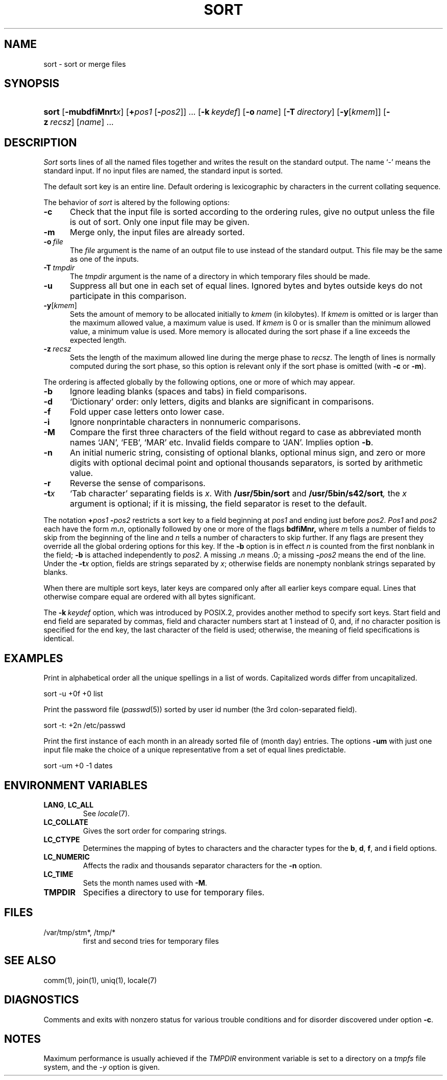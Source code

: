 .\"
.\" Derived from sort(1), Unix 32V:
.\" Copyright(C) Caldera International Inc. 2001-2002. All rights reserved.
.\"
.\" Redistribution and use in source and binary forms, with or without
.\" modification, are permitted provided that the following conditions
.\" are met:
.\"   Redistributions of source code and documentation must retain the
.\"    above copyright notice, this list of conditions and the following
.\"    disclaimer.
.\"   Redistributions in binary form must reproduce the above copyright
.\"    notice, this list of conditions and the following disclaimer in the
.\"    documentation and/or other materials provided with the distribution.
.\"   All advertising materials mentioning features or use of this software
.\"    must display the following acknowledgement:
.\"      This product includes software developed or owned by Caldera
.\"      International, Inc.
.\"   Neither the name of Caldera International, Inc. nor the names of
.\"    other contributors may be used to endorse or promote products
.\"    derived from this software without specific prior written permission.
.\"
.\" USE OF THE SOFTWARE PROVIDED FOR UNDER THIS LICENSE BY CALDERA
.\" INTERNATIONAL, INC. AND CONTRIBUTORS ``AS IS'' AND ANY EXPRESS OR
.\" IMPLIED WARRANTIES, INCLUDING, BUT NOT LIMITED TO, THE IMPLIED
.\" WARRANTIES OF MERCHANTABILITY AND FITNESS FOR A PARTICULAR PURPOSE
.\" ARE DISCLAIMED. IN NO EVENT SHALL CALDERA INTERNATIONAL, INC. BE
.\" LIABLE FOR ANY DIRECT, INDIRECT INCIDENTAL, SPECIAL, EXEMPLARY, OR
.\" CONSEQUENTIAL DAMAGES (INCLUDING, BUT NOT LIMITED TO, PROCUREMENT OF
.\" SUBSTITUTE GOODS OR SERVICES; LOSS OF USE, DATA, OR PROFITS; OR
.\" BUSINESS INTERRUPTION) HOWEVER CAUSED AND ON ANY THEORY OF LIABILITY,
.\" WHETHER IN CONTRACT, STRICT LIABILITY, OR TORT (INCLUDING NEGLIGENCE
.\" OR OTHERWISE) ARISING IN ANY WAY OUT OF THE USE OF THIS SOFTWARE,
.\" EVEN IF ADVISED OF THE POSSIBILITY OF SUCH DAMAGE.
.TH SORT 1 "2/2/05" "" "User Commands"
.SH NAME
sort \- sort or merge files
.SH SYNOPSIS
.HP
.nh
.ad l
\fBsort\fR [\fB\-mubdf\&iMnrt\fIx\fR]
[\fB+\fIpos1\ \fR[\fB\-\fIpos2\fR]] ...
[\fB\-k\ \fIkeydef\fR]
[\fB\-o\ \fIname\fR] [\fB\-T\ \fIdirectory\fR]
[\fB\-y\fR[\fIkmem\fR]] [\fB\-z\ \fIrecsz\fR]
[\fIname\fR]\ ...
.br
.hy 1
.ad b
.SH DESCRIPTION
.I Sort
sorts
lines of all the named files together
and writes the result on
the standard output.
The name `\-' means
the standard input.
If no input files are named, the standard input is sorted.
.PP
The default sort key is an entire line.
Default ordering is
lexicographic by characters in the
current collating sequence.
.PP
The behavior of
.I sort
is altered by the following options:
.TP 5
.B \-c
Check that the input file is sorted according to the ordering rules,
give no output unless the file is out of sort.
Only one input file may be given.
.TP 5
.B  \-m
Merge only, the input files are already sorted.
.TP 5
\fB\-o\ \fIfile\fR
The
.I file
argument is the name of an output file
to use instead of the standard output.
This file may be the same as one of the inputs.
.TP 5
\fB\-T\ \fItmpdir\fR
The
.I tmpdir
argument is the name of a directory in which temporary files
should be made.
.TP 5
.B  \-u
Suppress all but one in each
set of equal lines.
Ignored bytes
and bytes outside keys
do not participate in
this comparison.
.TP 5
\fB\-y\fR[\fIkmem\fR]
Sets the amount of memory to be allocated initially to
.I kmem
(in kilobytes).
If
.I kmem
is omitted or is larger than the maximum allowed value,
a maximum value is used.
If
.I kmem
is 0 or is smaller than the minimum allowed value,
a minimum value is used.
More memory is allocated during the sort phase
if a line exceeds the expected length.
.TP 5
\fB\-z\fI\ recsz\fR
Sets the length of the maximum allowed line during the merge phase to
.IR recsz .
The length of lines is normally computed during the sort phase,
so this option is relevant only if the sort phase is omitted
(with
.B \-c
or
.BR \-m ).
.PP
The ordering is affected globally by the following options,
one or more of which may appear.
.TP 5
.B  \-b
Ignore leading blanks (spaces and tabs) in field comparisons.
.TP 5
.B  \-d
`Dictionary' order: only letters, digits and blanks
are significant in comparisons.
.TP 5
.B  \-f
Fold upper case
letters onto lower case.
.TP 5
.B  \-i
Ignore nonprintable characters in nonnumeric comparisons.
.TP
.B \-M
Compare the first three characters of the field
without regard to case
as abbreviated month names
`JAN', `FEB', `MAR' etc.
Invalid fields compare to `JAN'.
Implies option
.BR \-b .
.TP 5
.B  \-n
An initial numeric string,
consisting of optional blanks, optional minus sign,
and zero or more digits with optional decimal point
and optional thousands separators,
is sorted by arithmetic value.
.\"Option
.\".B \-n
.\"implies option
.\".BR \-b .
.TP 5
.B  \-r
Reverse the sense of comparisons.
.TP 5
.BI \-t x
`Tab character' separating fields is
.IR x .
With
.B /usr/5bin/sort
and
.BI /usr/5bin/s42/sort ,
the
.I x
argument is optional;
if it is missing,
the field separator is reset to the default.
.PP
The notation
.BI + "pos1 " "\-\fIpos2"
restricts a sort key to a field beginning at
.I pos1
and ending just before
.IR pos2 .
.I Pos1
and
.I pos2
each have the form
.IB m . n\fR,
optionally followed by one or more of the flags
.B bdf\&iMnr,
where
.I m
tells a number of fields to skip from the beginning of the line and
.I n
tells a number of characters to skip further.
If any flags are present they override all the global
ordering options for this key.
If the
.B \-b
option is in effect
.I n
is counted from the first nonblank in the field;
.B \-b
is attached independently to 
.IR pos2 .
A missing
\&\fB.\fIn\fR
means .0;
a missing
.BI \- pos2
means the end of the line.
Under the
.BI \-t x
option, fields are strings separated by
.IR x ;
otherwise fields are
nonempty nonblank strings separated by blanks.
.PP
When there are multiple sort keys, later keys
are compared only after all earlier keys
compare equal.
Lines that otherwise compare equal are ordered
with all bytes significant.
.PP
The
\fB\-k\fI\ keydef\fR
option,
which was introduced by POSIX.2,
provides another method to specify sort keys.
Start field and end field are separated by commas,
field and character numbers start at 1 instead of 0,
and, if no character position is specified for the end key,
the last character of the field is used;
otherwise, the meaning of field specifications is identical.
.SH EXAMPLES
Print in alphabetical order all the unique spellings
in a list of words.
Capitalized words differ from uncapitalized.
.PP
.ti +8
sort \-u +0f +0 list
.PP
Print the password file
.RI ( passwd (5))
sorted by user id number (the 3rd colon-separated field).
.PP
.ti +8
sort \-t: +2n /etc/passwd
.PP
Print the first instance of each month in an already sorted file
of (month day) entries.
The options
.B \-um
with just one input file make the choice of a
unique representative from a set of equal lines predictable.
.PP
.ti +8
sort \-um +0 \-1 dates
.SH "ENVIRONMENT VARIABLES"
.TP
.BR LANG ", " LC_ALL
See
.IR locale (7).
.TP
.B LC_COLLATE
Gives the sort order for comparing strings.
.TP
.B LC_CTYPE
Determines the mapping of bytes to characters
and the character types for the
.BR b ,
.BR d ,
.BR f ,
and
.BR i
field options.
.TP
.B LC_NUMERIC
Affects the radix and thousands separator characters for the
.B \-n
option.
.TP
.B LC_TIME
Sets the month names used with
.BR \-M .
.TP
.B TMPDIR
Specifies a directory to use for temporary files.
.SH FILES
.TP
/var/tmp/stm*, /tmp/*
first and second tries for temporary files
.SH "SEE ALSO"
comm(1),
join(1),
uniq(1),
locale(7)
.SH DIAGNOSTICS
Comments and exits with nonzero status for various trouble
conditions and for disorder discovered under option
.BR \-c .
.SH NOTES
Maximum performance is usually achieved if the
.I TMPDIR
environment variable is set to a directory on a
.I tmpfs
file system,
and the
.I \-y
option is given.

